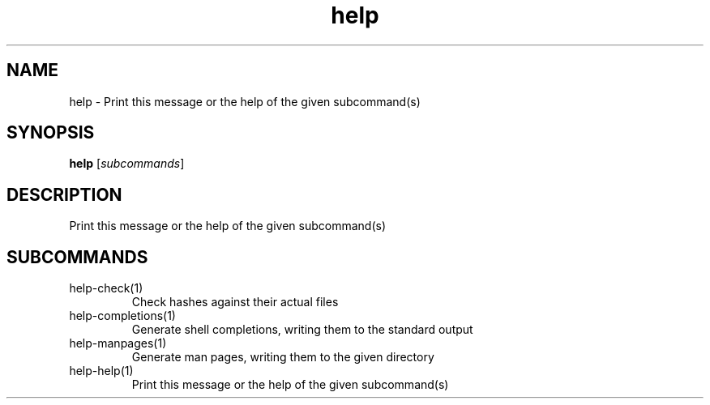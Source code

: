 .ie \n(.g .ds Aq \(aq
.el .ds Aq '
.TH help 1  "help " 
.SH NAME
help \- Print this message or the help of the given subcommand(s)
.SH SYNOPSIS
\fBhelp\fR [\fIsubcommands\fR]
.SH DESCRIPTION
Print this message or the help of the given subcommand(s)
.SH SUBCOMMANDS
.TP
help\-check(1)
Check hashes against their actual files
.TP
help\-completions(1)
Generate shell completions, writing them to the standard output
.TP
help\-manpages(1)
Generate man pages, writing them to the given directory
.TP
help\-help(1)
Print this message or the help of the given subcommand(s)
